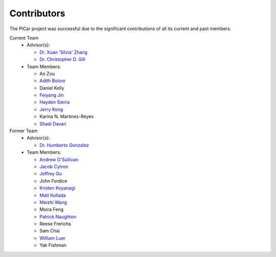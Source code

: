 Contributors
=============

The PiCar project was successful due to the significant contributions of
all its current and past members.

Current Team
  - Advisor(s):

    * `Dr. Xuan 'Silvia' Zhang <https://github.com/xz-group>`_
    * `Dr. Christopher D. Gill <http://www.cse.wustl.edu/~cdgill/>`_

  - Team Members:

    * An Zou
    * `Adith Boloor <https://github.com/ajboloor>`_
    * Daniel Kelly
    * `Feiyang Jin <https://github.com/FeiyangJin>`_
    * `Hayden Sierra <https://github.com/Yruhere88>`_
    * `Jerry Kong <https://github.com/woodcutter1998>`_
    * Karina N. Martinez-Reyes
    * `Shadi Davari <https://github.com/shadidavari>`_

Former Team
  - Advisor(s):

    * `Dr. Humberto Gonzalez <https://github.com/hgonzale>`_

  - Team Members:

    * `Andrew O'Sullivan <https://www.andrewosullivan.com/>`_
    * `Jacob Cytron <https://github.com/jcytron>`_
    * `Jeffrey Gu <https://github.com/jguc17>`_
    * John Fordice
    * `Kristen Koyanagi <https://github.com/kristenkoyanagi>`_
    * `Matt Kollada <https://github.com/mkollada>`_
    * `Meizhi Wang <https://github.com/wmeizhi>`_
    * Moira Feng
    * `Patrick Naughton <https://github.com/patricknaughton01>`_
    * Reese Frerichs
    * Sam Chai
    * `William Luer <https://github.com/willluer>`_
    * Yak Fishman
